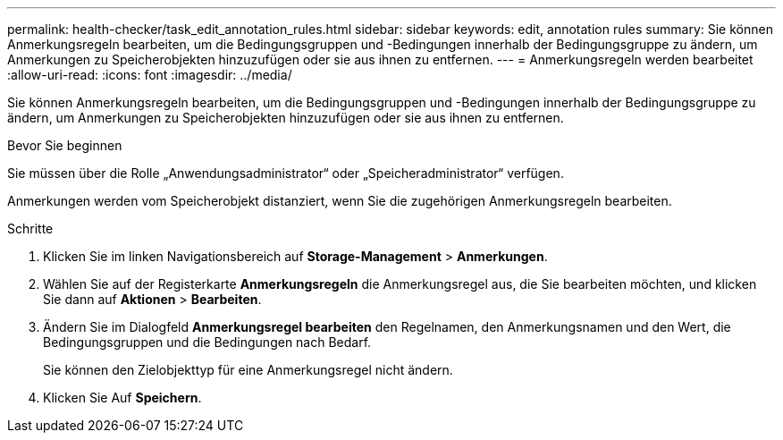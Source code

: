 ---
permalink: health-checker/task_edit_annotation_rules.html 
sidebar: sidebar 
keywords: edit, annotation rules 
summary: Sie können Anmerkungsregeln bearbeiten, um die Bedingungsgruppen und -Bedingungen innerhalb der Bedingungsgruppe zu ändern, um Anmerkungen zu Speicherobjekten hinzuzufügen oder sie aus ihnen zu entfernen. 
---
= Anmerkungsregeln werden bearbeitet
:allow-uri-read: 
:icons: font
:imagesdir: ../media/


[role="lead"]
Sie können Anmerkungsregeln bearbeiten, um die Bedingungsgruppen und -Bedingungen innerhalb der Bedingungsgruppe zu ändern, um Anmerkungen zu Speicherobjekten hinzuzufügen oder sie aus ihnen zu entfernen.

.Bevor Sie beginnen
Sie müssen über die Rolle „Anwendungsadministrator“ oder „Speicheradministrator“ verfügen.

Anmerkungen werden vom Speicherobjekt distanziert, wenn Sie die zugehörigen Anmerkungsregeln bearbeiten.

.Schritte
. Klicken Sie im linken Navigationsbereich auf *Storage-Management* > *Anmerkungen*.
. Wählen Sie auf der Registerkarte *Anmerkungsregeln* die Anmerkungsregel aus, die Sie bearbeiten möchten, und klicken Sie dann auf *Aktionen* > *Bearbeiten*.
. Ändern Sie im Dialogfeld *Anmerkungsregel bearbeiten* den Regelnamen, den Anmerkungsnamen und den Wert, die Bedingungsgruppen und die Bedingungen nach Bedarf.
+
Sie können den Zielobjekttyp für eine Anmerkungsregel nicht ändern.

. Klicken Sie Auf *Speichern*.

